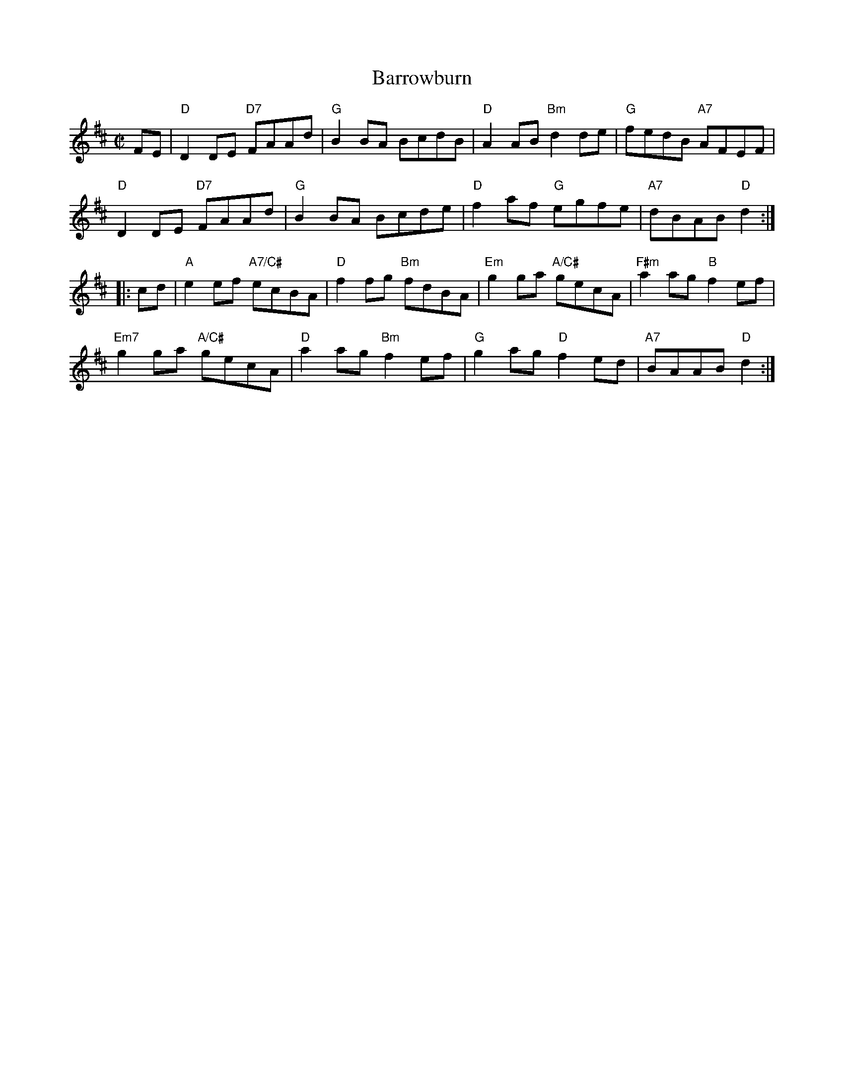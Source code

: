 X: 1
T: Barrowburn
M: C|
L: 1/8
R: reel
K: Dmaj
FE |\
"D"D2DE "D7"FAAd | "G"B2BA BcdB | "D"A2AB "Bm"d2de | "G"fedB "A7"AFEF |
"D"D2DE "D7"FAAd | "G"B2BA Bcde | "D"f2af "G"egfe | "A7"dBAB "D"d2 :|
|: cd |\
"A"e2ef "A7/C#"ecBA | "D"f2fg "Bm"fdBA | "Em"g2ga "A/C#"gecA | "F#m"a2ag "B"f2ef |
"Em7"g2ga "A/C#"gecA | "D"a2ag "Bm"f2ef | "G"g2ag "D"f2ed | "A7"BAAB "D"d2 :|
